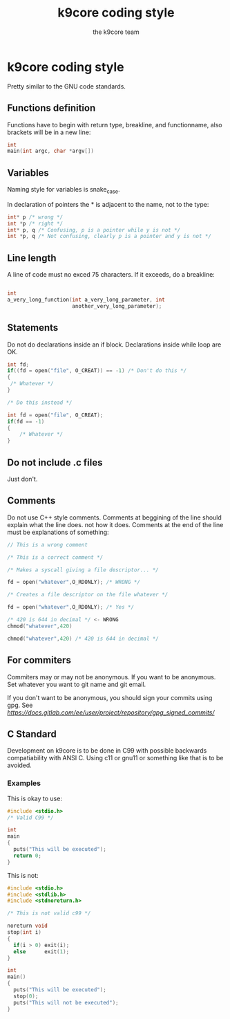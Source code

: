 #+TITLE: k9core coding style
#+AUTHOR: the k9core team
* k9core coding style
  :PROPERTIES:
  :CUSTOM_ID: k9core-coding-style
  :END:

  Pretty similar to the GNU code standards.

** Functions definition
   :PROPERTIES:
   :CUSTOM_ID: functions-definition
   :END:

   Functions have to begin with return type, breakline, and functionname,
   also brackets will be in a new line:

   #+BEGIN_SRC C
  int
  main(int argc, char *argv[])
   #+END_SRC
** Variables
   Naming style for variables is snake_case.

   In declaration of
   pointers the * is adjacent to the name, not to the type:
   #+BEGIN_SRC c
   int* p /* wrong */
   int *p /* right */
   int* p, q /* Confusing, p is a pointer while y is not */
   int *p, q /* Not confusing, clearly p is a pointer and y is not */
   #+END_SRC
   
** Line length
   :PROPERTIES:
   :CUSTOM_ID: line-length
   :END:

   A line of code must no exced 75 characters. If it exceeds, do a
   breakline:

   #+BEGIN_SRC C

  int
  a_very_long_function(int a_very_long_parameter, int
                       another_very_long_parameter);
   #+END_SRC

** Statements
   :PROPERTIES:
   :CUSTOM_ID: statements
   :END:

   Do not do declarations inside an if block. Declarations inside while
   loop are OK.

   #+BEGIN_SRC C
  int fd;
  if((fd = open("file", O_CREAT)) == -1) /* Don't do this */
  {
   /* Whatever */
  }

  /* Do this instead */

  int fd = open("file", O_CREAT);
  if(fd == -1)
  {
      /* Whatever */
  }
   #+END_SRC

** Do not include .c files
   :PROPERTIES:
   :CUSTOM_ID: do-not-include-.c-files
   :END:

   Just don't.

** Comments
   :PROPERTIES:
   :CUSTOM_ID: comments
   :END:

   Do not use C++ style comments. Comments at beggining of the line should
   explain what the line does. not how it does. Comments at the end of the
   line must be explanations of something:

   #+BEGIN_SRC C
  // This is a wrong comment

  /* This is a correct comment */

  /* Makes a syscall giving a file descriptor... */

  fd = open("whatever",O_RDONLY); /* WRONG */

  /* Creates a file descriptor on the file whatever */

  fd = open("whatever",O_RDONLY); /* Yes */

  /* 420 is 644 in decimal */ <- WRONG
  chmod("whatever",420)

  chmod("whatever",420) /* 420 is 644 in decimal */
   #+END_SRC

** For commiters
   :PROPERTIES:
   :CUSTOM_ID: for-commiters
   :END:

   Commiters may or may not be anonymous. If you want to be anonymous. Set
   whatever you want to git name and git email.

   If you don't want to be anonymous, you should sign your commits using
   gpg. See
   [[this][https://docs.gitlab.com/ee/user/project/repository/gpg_signed_commits/]]

** C Standard
   :PROPERTIES:
   :CUSTOM_ID: c-standard
   :END:
   Development on k9core is to be done in C99 with possible backwards compatiability with ANSI C.
   Using c11 or gnu11 or something like that is to be avoided.

*** Examples
    This is okay to use:
    #+BEGIN_SRC c
  #include <stdio.h>
  /* Valid C99 */

  int
  main
  {
    puts("This will be executed");
    return 0;
  }
    #+END_SRC

    This is not:
    #+BEGIN_SRC c
  #include <stdio.h>
  #include <stdlib.h>
  #include <stdnoreturn.h>

  /* This is not valid c99 */

  noreturn void
  stop(int i)
  {
    if(i > 0) exit(i);
    else      exit(1);
  }

  int
  main()
  {
    puts("This will be executed");
    stop(0);
    puts("This will not be executed");
  }
    #+END_SRC

